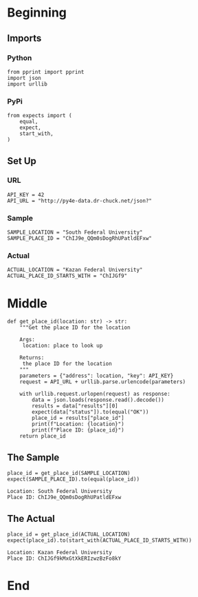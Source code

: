 #+BEGIN_COMMENT
.. title: Calling a JSON API
.. slug: calling-a-json-api
.. date: 2019-08-04 11:53:29 UTC-07:00
.. tags: api,json
.. category: JSON
.. link: 
.. description: Parsing JSON from a web API.
.. type: text
.. status: 
.. updated: 

#+END_COMMENT
#+OPTIONS: ^:{}
#+TOC: headlines 3
* Beginning
** Imports
*** Python
#+begin_src ipython :session api :results none
from pprint import pprint
import json
import urllib
#+end_src
*** PyPi
#+begin_src ipython :session api :results none
from expects import (
    equal,
    expect,
    start_with,
)
#+end_src
** Set Up
*** URL
#+begin_src ipython :session api :results none
API_KEY = 42
API_URL = "http://py4e-data.dr-chuck.net/json?"
#+end_src
*** Sample
#+begin_src ipython :session api :results none
SAMPLE_LOCATION = "South Federal University"
SAMPLE_PLACE_ID = "ChIJ9e_QQm0sDogRhUPatldEFxw"
#+end_src
*** Actual
#+begin_src ipython :session api :results none
ACTUAL_LOCATION = "Kazan Federal University"
ACTUAL_PLACE_ID_STARTS_WITH = "ChIJGf9"
#+end_src
* Middle
#+begin_src ipython :session api :results none
def get_place_id(location: str) -> str:
    """Get the place ID for the location

    Args:
     location: place to look up

    Returns:
     the place ID for the location
    """
    parameters = {"address": location, "key": API_KEY}
    request = API_URL + urllib.parse.urlencode(parameters)

    with urllib.request.urlopen(request) as response:
        data = json.loads(response.read().decode())
        results = data["results"][0]
        expect(data["status"]).to(equal("OK"))
        place_id = results["place_id"]
        print(f"Location: {location}")
        print(f"Place ID: {place_id}")
    return place_id
#+end_src
** The Sample
#+begin_src ipython :session api :results output :exports both
place_id = get_place_id(SAMPLE_LOCATION)
expect(SAMPLE_PLACE_ID).to(equal(place_id))
#+end_src

#+RESULTS:
: Location: South Federal University
: Place ID: ChIJ9e_QQm0sDogRhUPatldEFxw

** The Actual
#+begin_src ipython :session api :results output :exports both
place_id = get_place_id(ACTUAL_LOCATION)
expect(place_id).to(start_with(ACTUAL_PLACE_ID_STARTS_WITH))
#+end_src

#+RESULTS:
: Location: Kazan Federal University
: Place ID: ChIJGf9kMxGtXkERIzwzBzFo8kY

* End
